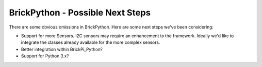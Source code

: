 .. Copyright (c) 2014 Charles Weir.  Shared under the MIT Licence.

BrickPython - Possible Next Steps
=================================

There are some obvious omissions in BrickPython.  Here are some next steps we've been considering:

*   Support for more Sensors.
    I2C sensors may require an enhancement to the framework.
    Ideally we'd like to integrate the classes already available for the more complex sensors.

*   Better integration within BrickPi_Python?

*   Support for Python 3.x?

